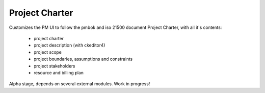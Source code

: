 Project Charter
==============================

Customizes the PM UI to follow the pmbok and iso 21500
document Project Charter, with all it's contents:
    - project charter
    - project description (with ckeditor4)
    - project scope
    - project boundaries, assumptions and constraints
    - project stakeholders
    - resource and billing plan

Alpha stage, depends on several external modules. Work in progress!
